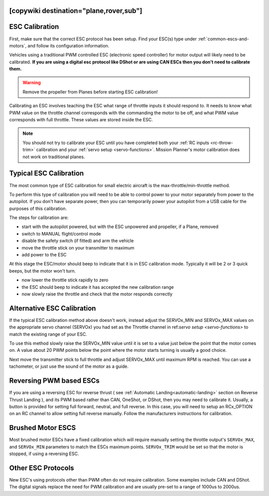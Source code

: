 .. _common-esc-calibration:


[copywiki destination="plane,rover,sub"]
===============
ESC Calibration
===============

First, make sure that the correct ESC protocol has been setup. Find your ESC(s) type under :ref:`common-escs-and-motors`, and follow its configuration information.

Vehicles using a traditional PWM controlled ESC (electronic speed controller) for motor output
will likely need to be calibrated. **If you are using a digital esc protocol like DShot or are using CAN ESCs then you don't need to calibrate them.**

.. warning:: Remove the propeller from Planes before
             starting ESC calibration!

Calibrating an ESC involves teaching the ESC what range of throttle
inputs it should respond to. It needs to know what PWM value on the
throttle channel corresponds with the commanding the motor to be off,
and what PWM value corresponds with full throttle. These values are
stored inside the ESC.

.. note:: You should not try to calibrate your ESC until you have
          completed both your :ref:`RC inputs <rc-throw-trim>`
          calibration and your :ref:`servo setup <servo-functions>`. 
          Mission Planner's motor calibration does not work on 
          traditional planes.

Typical ESC Calibration
=======================

The most common type of ESC calibration for small electric aircraft is
the max-throttle/min-throttle method.

To perform this type of calibration you will need to be able to
control power to your motor separately from power to the autopilot. If
you don't have separate power, then you can temporarily power your
autopilot from a USB cable for the purposes of this calibration.

The steps for calibration are:

- start with the autopilot powered, but with the ESC unpowered and
  propeller, if a Plane, removed
- switch to MANUAL flight/control mode
- disable the safety switch (if fitted) and arm the vehicle
- move the throttle stick on your transmitter to maximum
- add power to the ESC

At this stage the ESC/motor should beep to indicate that it is in ESC
calibration mode. Typically it will be 2 or 3 quick beeps, but the
motor won't turn.

- now lower the throttle stick rapidly to zero
- the ESC should beep to indicate it has accepted the new calibration
  range
- now slowly raise the throttle and check that the motor responds
  correctly

Alternative ESC Calibration
===========================

If the typical ESC calibration method above doesn't work,
instead adjust the SERVOx_MIN and SERVOx_MAX values on 
the appropriate servo channel (SERVOx) you had set as the Throttle channel in ref:`servo setup <servo-functions>` to match the existing range of your ESC.

To use this method slowly raise the SERVOx_MIN value until it is set
to a value just below the point that the motor comes on. A value about
20 PWM points below the point where the motor starts turning is usually a
good choice.

Next move the transmitter stick to full throttle and adjust SERVOx_MAX
until maximum RPM is reached. You can use a tachometer, or just use
the sound of the motor as a guide.

Reversing PWM based ESCs
========================

If you are using a reversing ESC for reverse thrust ( see :ref:`Automatic Landing<automatic-landing>` section on Reverse Thrust Landing ), and its PWM based rather than CAN, OneShot, or DShot, then you may need to calibrate it. Usually, a button is provided for setting full forward, neutral, and full reverse. In this case, you will need to setup an RCx_OPTION on an RC channel to allow setting full reverse manually. Follow the manufacturers instructions for calibration.

Brushed Motor ESCS
==================

Most brushed motor ESCs have a fixed calibration which will require manually setting the throttle output's ``SERVOx_MAX``, and ``SERVOx_MIN`` parameters to match the ESCs maximum points. ``SERVOx_TRIM`` would be set so that the motor is stopped, if using a reversing ESC.

Other ESC Protocols
===================

New ESC's using protocols other than PWM often do not require calibration. 
Some examples include CAN and DShot. The digital signals replace 
the need for PWM calibration and are usually pre-set to a range of 1000us to 2000us.
